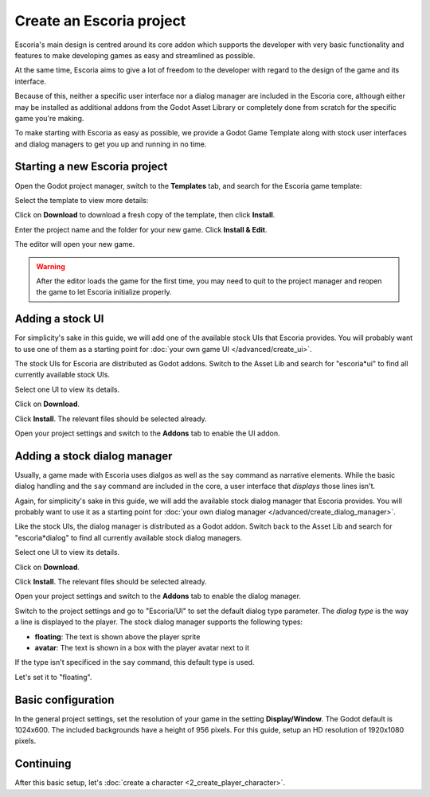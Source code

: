 Create an Escoria project
=========================

Escoria's main design is centred around its core addon which supports the
developer with very basic functionality and features to make developing games
as easy and streamlined as possible.

At the same time, Escoria aims to give a lot of freedom to the developer with 
regard to the design of the game and its interface.

Because of this, neither a specific user interface nor a dialog manager are 
included in the Escoria core, although either may be installed as
additional addons from the Godot Asset Library or completely done from scratch
for the specific game you're making.

To make starting with Escoria as easy as possible, we provide a Godot Game
Template along with stock user interfaces and dialog managers to get you up and
running in no time.

Starting a new Escoria project
------------------------------

Open the Godot project manager, switch to the **Templates** tab, and search for
the Escoria game template:

.. image:: img/create_project_search_template.png
   :alt: Searching for Escoria in the template library

Select the template to view more details:

.. image:: img/create_project_template.png
   :alt: Details from the Escoria game template

Click on **Download** to download a fresh copy of the template, then click **Install**.

.. image:: img/create_project_downloaded.png
   :alt: "Installing the gamte template"

Enter the project name and the folder for your new game.
Click **Install & Edit**.

.. image:: img/create_project_install.png
   :alt: Creating a new game from the template

The editor will open your new game.

.. warning::
    After the editor loads the game for the first time, you may need to
    quit to the project manager and reopen the game
    to let Escoria initialize properly.

Adding a stock UI
-----------------

For simplicity's sake in this guide, we will add one of the available stock
UIs that Escoria provides. You will probably want to
use one of them as a starting point for
:doc:`your own game UI </advanced/create_ui>`.

The stock UIs for Escoria are distributed as Godot addons. Switch to the 
Asset Lib and search for "escoria*ui" to find all currently available stock UIs.

.. image:: img/create_project_uis.png
   :alt: Available Escoria UIs

Select one UI to view its details.

.. image:: img/create_project_ui_details.png
   :alt: The details of the simplemouse ui addon.

Click on **Download**.

.. image:: img/create_project_ui_downloaded.png
   :alt: The UI addon was downloaded and is ready to install.

Click **Install**. The relevant files should be selected already.

.. image:: img/create_project_ui_install.png
   :alt: View of the files to install.

Open your project settings and switch to the **Addons** tab to enable the UI
addon.

.. image:: img/create_project_ui_enable.png
   :alt: A view of the project settings with the addons tab selected
         and a marker on the enable checkbox.


Adding a stock dialog manager
-----------------------------

Usually, a game made with Escoria uses dialgos as well as the ``say`` command 
as narrative elements. While the basic dialog handling and the ``say`` command 
are included in the core, a user interface that *displays* those lines isn't.

Again, for simplicity's sake in this guide, we will add the available stock
dialog manager that Escoria provides. You will probably want to use it as a 
starting point for :doc:`your own dialog manager </advanced/create_dialog_manager>`.

Like the stock UIs, the dialog manager is distributed as a Godot addon. Switch
back to the Asset Lib and search for "escoria*dialog" to find all currently
available stock dialog managers.

.. image:: img/create_project_dialogs.png
   :alt: Available Escoria UIs

Select one UI to view its details.

.. image:: img/create_project_dialogs_details.png
   :alt: The details of the simplemouse ui addon.

Click on **Download**.

.. image:: img/create_project_dialogs_downloaded.png
   :alt: The UI addon was downloaded and is ready to install.

Click **Install**. The relevant files should be selected already.

.. image:: img/create_project_dialogs_install.png
   :alt: View of the files to install.

Open your project settings and switch to the **Addons** tab to enable the
dialog manager.

.. image:: img/create_project_dialogs_enable.png
   :alt: A view of the project settings with the addons tab selected
         and a marker on the enable checkbox.

Switch to the project settings and go to "Escoria/UI" to set the default
dialog type parameter. The *dialog type* is the way a line is displayed to the
player. The stock dialog manager supports the following types:

* **floating**: The text is shown above the player sprite
* **avatar**: The text is shown in a box with the player avatar next to it

If the type isn't specificed in the ``say`` command, this default type is used.

Let's set it to "floating".

.. image:: img/create_project_dialogs_settings.png
   :alt: Set project settings with "Escoria/UI/Default Dialog Type" set to
         "floating"

Basic configuration
-------------------

In the general project settings, set the resolution of your game in the
setting **Display/Window**. The Godot default is 1024x600. The included
backgrounds have a height of 956 pixels. For this guide, setup an HD resolution
of 1920x1080 pixels.

Continuing
----------

After this basic setup, let's
:doc:`create a character <2_create_player_character>`.
